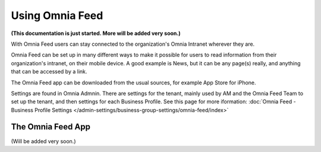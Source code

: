Using Omnia Feed
===================

**(This documentation is just started. More will be added very soon.)**

With Omnia Feed users can stay connected to the organization's Omnia Intranet wherever they are. 

Omnia Feed can be set up in many different ways to make it possible for users to read information from their organization's intranet, on their mobile device. A good example is News, but it can be any page(s) really, and anything that can be accessed by a link. 

The Omnia Feed app can be downloaded from the usual sources, for example App Store for iPhone.

Settings are found in Omnia Admnin. There are settings for the tenant, mainly used by AM and the Omnia Feed Team to set up the tenant, and then settings for each Business Profile. See this page for more iformation: :doc:`Omnia Feed - Business Profile Settings </admin-settings/business-group-settings/omnia-feed/index>`

The Omnia Feed App
*******************
(Will be added very soon.)

